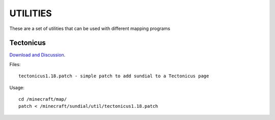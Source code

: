 =========
UTILITIES
=========

These are a set of utilities that can be used with different mapping programs

Tectonicus
__________

`Download and Discussion <http://www.minecraftforum.net/viewtopic.php?f=1022&t=95739>`_.

Files::
	
		tectonicus1.18.patch - simple patch to add sundial to a Tectonicus page

Usage::

		cd /minecraft/map/
		patch < /minecraft/sundial/util/tectonicus1.18.patch





